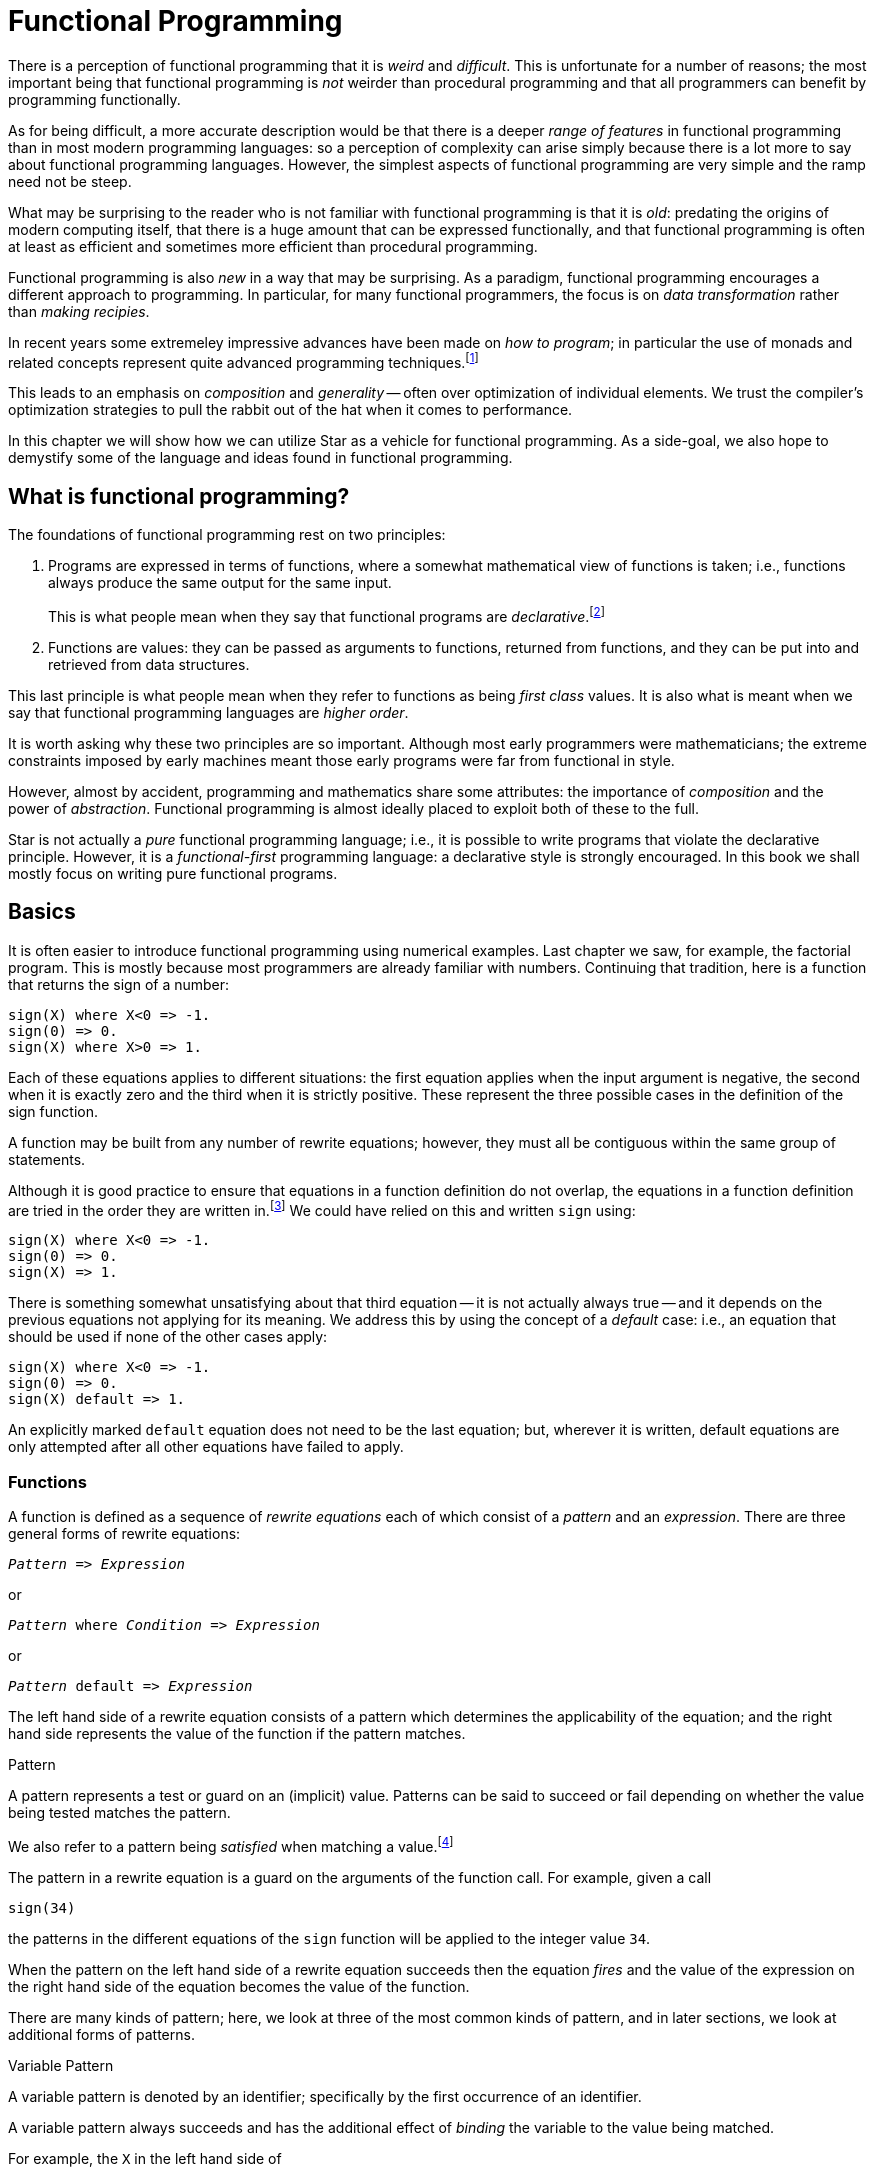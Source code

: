 = Functional Programming

There is a perception of functional programming that it is
_weird_ and _difficult_. This is unfortunate for a number of
reasons; the most important being that functional programming is
_not_ weirder than procedural programming and that all
programmers can benefit by programming functionally.

As for being difficult, a more accurate description would be that
there is a deeper _range of features_ in functional programming
than in most modern programming languages: so a perception of
complexity can arise simply because there is a lot more to say about
functional programming languages. However, the simplest aspects of
functional programming are very simple and the ramp need not be steep.

What may be surprising to the reader who is not familiar with
functional programming is that it is _old_: predating the origins
of modern computing itself, that there is a huge amount that can be
expressed functionally, and that functional programming is often at
least as efficient and sometimes more efficient than procedural
programming.

Functional programming is also _new_ in a way that may be
surprising. As a paradigm, functional programming encourages a
different approach to programming. In particular, for many functional
programmers, the focus is on _data transformation_ rather than
_making recipies_.

In recent years some extremeley impressive advances have been made on
_how to program_; in particular the use of monads and related
concepts represent quite advanced programming
techniques.footnote:[While we will explore monads, we will likely not
touch on other more advanced topics in this book.]

This leads to an emphasis on _composition_ and _generality_
-- often over optimization of individual elements. We trust the
compiler's optimization strategies to pull the rabbit out of the hat
when it comes to performance.

In this chapter we will show how we can utilize Star as a vehicle
for functional programming. As a side-goal, we also hope to demystify
some of the language and ideas found in functional programming.

== What is functional programming?

The foundations of functional programming rest on two principles:

. Programs are expressed in terms of functions, where a somewhat
mathematical view of functions is taken; i.e., functions always
produce the same output for the same input.
+
This is what people mean when they say that functional programs are
_declarative_.footnote:[The term `declarative' has a technical
definition; but this captures much of the essence of declarativeness
(sic).]
. Functions are values: they can be passed as arguments to functions,
returned from functions, and they can be put into and retrieved from
data structures.

This last principle is what people mean when they refer to functions
as being _first class_ values. It is also what is meant when we
say that functional programming languages are _higher order_.

It is worth asking why these two principles are so important. Although
most early programmers were mathematicians; the extreme constraints
imposed by early machines meant those early programs were far from
functional in style.

However, almost by accident, programming and mathematics share some
attributes: the importance of _composition_ and the power of
_abstraction_. Functional programming is almost ideally placed to
exploit both of these to the full.

Star is not actually a _pure_ functional programming language;
i.e., it is possible to write programs that violate the declarative
principle. However, it is a _functional-first_ programming language: a
declarative style is strongly encouraged. In this book we shall mostly
focus on writing pure functional programs.

== Basics

It is often easier to introduce functional programming using numerical
examples. Last chapter we saw, for example, the factorial
program. This is mostly because most programmers are already familiar
with numbers. Continuing that tradition, here is a function that
returns the sign of a number:

[source,star]
----
sign(X) where X<0 => -1.
sign(0) => 0.
sign(X) where X>0 => 1.
----

Each of these equations applies to different situations: the first
equation applies when the input argument is negative, the second when
it is exactly zero and the third when it is strictly positive. These
represent the three possible cases in the definition of the sign
function.

A function may be built from any number of rewrite equations; however,
they must all be contiguous within the same group of statements.

Although it is good practice to ensure that equations in a function
definition do not overlap, the equations in a function definition are
tried in the order they are written in.footnote:[The _Church
Rosser Theorem_ guarantees some independence on the order of the
rewrite equations provided that the different rewrite equations that
make up function definitions do not overlap. Usually, however, it is
too fussy to _require_ programmers to ensure that their equations
do not overlap; hence the reliance on ordering of equations.] We could
have relied on this and written `sign` using:

[source,star]
----
sign(X) where X<0 => -1.
sign(0) => 0.
sign(X) => 1.
----

There is something somewhat unsatisfying about that third equation --
it is not actually always true -- and it depends on the previous
equations not applying for its meaning. We address this by using the
concept of a _default_ case: i.e., an equation that should be
used if none of the other cases apply:

[source,star]
----
sign(X) where X<0 => -1.
sign(0) => 0.
sign(X) default => 1.
----
An explicitly marked `default` equation does not need to be the last
equation; but, wherever it is written, default equations are only
attempted after all other equations have failed to apply.

=== Functions
A function is defined as a sequence of _rewrite equations_ each
of which consist of a _pattern_ and an _expression_. There
are three general forms of rewrite equations:

[source,star,subs="quotes"]
----
_Pattern_ => _Expression_
----

or
[source,star,subs="quotes"]
----
_Pattern_ where _Condition_ => _Expression_
----

or
[source,star,subs="quotes"]
----
_Pattern_ default => _Expression_
----

The left hand side of a rewrite equation consists of a pattern which
determines the applicability of the equation; and the right hand side
represents the value of the function if the pattern matches.

.Pattern
[aside]
****
A pattern represents a test or guard on an (implicit) value. Patterns
can be said to succeed or fail depending on whether the value being
tested matches the pattern.
****

We also refer to a pattern being _satisfied_ when matching a
value.footnote:[This terminology originates from Logic -- where a
formula can be satisfied (made true) by observations from the world.]

The pattern in a rewrite equation is a guard on the arguments of the
function call. For example, given a call
[source,star]
----
sign(34)
----
the patterns in the different equations of the ``sign`` function
will be applied to the integer value ``34``.

When the pattern on the left hand side of a rewrite equation succeeds
then the equation _fires_ and the value of the expression on the
right hand side of the equation becomes the value of the function.

There are many kinds of pattern; here, we look at three of the most
common kinds of pattern, and in later sections, we look at additional
forms of patterns.

.Variable Pattern
****
A variable pattern is denoted by an identifier; specifically by the
first occurrence of an identifier.
****

A variable pattern always succeeds and has the additional effect of
_binding_ the variable to the value being matched.

For example, the ``X`` in the left hand side of
[source,star]
----
double(X) => X+X
----
is a variable pattern. Binding ``X`` means that it is available for
use in the right hand side of the equation -- here to participate in
the expression ``X+X``.

The part of the program that a variable has value is called its _scope_.

* Variables in rewrite equations always have scope ranging from the
initial occurrence of the variable through to the whole of the right
hand side of the equation.
* Variable patterns are the _only_ way that a variable can get a
value.

Subsequent occurrences of variables in a pattern are semantically
equivalent to an equality test; specifically a call to the ``==``
predicate. For example, in the equation:

[source,star]
----
same(X,X) => true.
----
the second occurrence of ``X`` is regarded as an equality test;
i.e., this equation is equivalent to:

[source,star]
----
same(X,X1 where X==X1) => true.
----

Sometimes, the earlier occurrence of a variable is not in the pattern
itself but in an outer scope.

._Literal Pattern_
****
A literal pattern -- such as a numeric literal or a string literal --
only matches the identical number or string.
****

Clearly, a literal match amounts to a comparison of two values: the
pattern match succeeds if they are identical and fails otherwise.

Equality is based on _semantic equality_ rather than
_reference equality_. What this means, for example, is that two
strings are equal if they have the same sequence of characters in
them, not just if they are the same object in memory.

NOTE: not all types admit equality: for example, functions are not
comparable; similarly, implementing equality for circular structures
is problematic.footnote:[None of the standard data types are circular
in nature.]

There is no automatic coercion of values to see if they _might_
match. In particular, an integer pattern will only match an integer
value and will not match a float value -- even if the numerical values
are the same. I.e., there will be no attempt made to coerce either the
pattern or the value to fit.

This, too, is based on the desire to avoid hard-to-detect bugs from
leaking into a program.

._Guard Pattern_
****
Sometimes known as a _semantic guard_, a guard pattern consists
of a pair of a pattern and a condition:

[source,star,subs="quotes"]
----
_Pattern_ where _Condition_
----
****

A guard succeeds if both its pattern matches and if its condition is
_satisfied_.

Note that conditions _may_ bind variables. This is why we do not state
that conditions are boolean-valued expressions.

There is a normal complement of special conditional forms which we
shall explore as we encounter the need. In the case of the equation:
[source,star]
----
sign(X) where X>0
----
the guard pattern is equivalent to:
[source,star]
----
X where X>0
----
We can put guard pattern anywhere that a pattern is valid; and, for
convenience, we can also put them immediately to the left of the
rewrite equation's ``=>`` operator.

[sidebar]
Any variables that are bound by the pattern part of a guarded pattern
are _in scope_ in the condition part of the guard. Furthermore,
any variables that are bound by the condition part of the guarded
pattern have the same scope as variables introduced in the pattern.

In the pattern above, the variable ``X`` will be bound in the
variable pattern ``X`` and will then be tested by evaluating the
condition ``X>0``.

=== Order of evaluation
Star is a so-called _strict_ language. What that means is that
arguments to functions are evaluated prior to calling the function.

We do not specify the order of evaluation of the arguments of the
function; except that:

* Arguments are evaluated before entry to the function.
* The function is evaluated before entry to the function.

Most programming languages are strict; for two main reasons:

. It is significantly easier for programmers to predict the evaluation
characteristics of a strict language.
. It is also easier to implement a strict language efficiently on modern
hardware. Suffice it to say that modern hardware was designed for
evaluating strict languages, so this argument is somewhat circular.

There many possible styles of evaluation order; one of the great
merits of programming declaratively is that the order of evaluation
does not affect the actual results of the computation.

It may, however, affect whether you get a result. Different strategies
for evaluating expressions can easily lead to differences in which
programs terminate and which do not.

One other kind of evaluation that is often considered is _lazy_
evaluation. Lazy evaluation means simply that expressions are only
evaluated _when needed_. Lazy evaluation has many potential
benefits: it certainly enables some very elegant programming
techniques.

[aside]
The modern name for lazy evaluation in functional programming
languages is _normal order evaluation_. This evaluation order
amounts to evaluating all expressions in a strictly left-to-right
order. Surprisingly, this amounts to a form of lazy evaluation because
the function is evaluated before its arguments.

Essentially for the reasons noted above, Star does not use lazy
evaluation; however, as we shall see, there are features that allow us
to recover some of the power of lazy evaluation.footnote:[Even
predominantly lazy languages like Haskell have features which enforce
strict evaluation. It reduces to a question of which is the
_default_ evaluation style.]

The other dimension in evaluation order relates to the rewrite
equations used to define functions. Here, Star uses an in-order
evaluation strategy: the equations that make up the definition of a
function are tried in the order that they are written -- with the one
exception being any default equation which is always tried last.

== Another look at types
Organizing data is fundamental to any programming language. Star's
data types are organized around the algebraic data type.

=== Quantifier types

A _generic_ type is one which has one or more type variables in
it. For example, the type expression:
[source,star]
----
(x,x)=>boolean
----
is such a generic type (assuming that ``x`` is a type variable --
see below).

All type variables must be bound by a quantifier in some enclosing
scope. If a type variable is not bound within a particular type
expression, it is considered _free_ in that type expression.

A _quantified type_ is a type that introduces (i.e., binds) a
type variable. There are two quantifiers: a universal quantifier and
an existential quantifier.

The most common quantifier is the _universal quantifier_ and
universally quantified types correspond closely to generic types in
other languages.

Universally quantified types are often used to denote function types
and collection types. For example, the type
[source,star]
----
all x ~~ (x,x)=>boolean
----
denotes the type of a generic binary function that returns a boolean
value. The standard type for the equality predicate ``==`` is
similar to this type.

A universally quantified type should be read as `for all possible
values' of the bound variable. For example, this function type should
be read as denoting functions that:

[aside]
for any possible type -- ``x`` -- the function takes two such
``x``'s and returns a ``boolean``.

Star also supports _existentially_ quantified types -- these
are useful for denoting the types of modules and/or abstract data
types. For example, the type expression:

[source,star]
----
exists e ~~ { f1 : e }
----
denotes the type of a record with a field -- ``f1`` -- which has a
type. The analogous reading for this type expression would be:

[aside]
there is a type -- ``x`` -- such that the record has a field --
called ``f1`` -- of this type.

As may be guessed, this is kind of obscure: ``f1`` has a type, but
we don't know much else about it!

However, existential types can be very useful, especially in
combination with record types like this one. We will leave our more
detailed exploration of existential types for later.

=== Contract constrained types
We noted above that the type of the standard equality predicate was
almost the same as:
[source,star]
----
all x ~~ (x,x)=>boolean
----
This type denotes a universally quantified function type that can be
applied to arguments of any given type. However, equality in a normal
programming language is _not_ universal: not all values admit to
being reliably tested for equality. A great example of such a
limitation are functions -- equality between functions is not well
defined.footnote:[Strictly, equality of functions is not decidable.]

To capture this, we need to be able to constrain the scope of the
quantifier; specifically to those argument types that do admit
equality.

We can do this by adding a _contract constraint_ to the type --
the constraint states that equality must be defined for the type. We
do this by prepending an ``equality`` constraint clause to the
type:
[source,star]
----
all x ~~ equality[x] |: (x,x)=>boolean
----
The ``equality[x] |:`` clause states that the type variable
``x`` must satisfy the ``equality`` contract.

What is implied when we state this? This is captured in the definition
of the contract itself, in this case:
[source,star]
----
contract all t ~~ equality[t] ::= {
  (==) : (t,t) => boolean.
}
----
In effect, the ``equality`` contract states that there must be a
single function defined -- ``==`` -- that is defined for any type that
claims to satisfy the ``equality`` contract.

If this seems a little circular, it is not. The ``equality``
contract is effectively saying that the ``==`` function must be
defined for the type; and we constrain function (and other) types with
the ``equality`` contract constraint when we need to ensure that
``==`` is defined.

We provide evidence for contracts through the ``implementation``
statement. This declares that a given type satisfies a contract by
providing implementations for the functions in the contract.

For example, we can provide evidence that the ``equality`` contract
applies to strings using a built-in primitive to actually implement
equality for strings:
[source,star]
----
implementation equality[string] => {
  s1 == s2 => _string_eq(s1,s2).
}
----
We shall explore more fully the power of this form of type constraint
in later sections and chapters. For now, the core concept is that
quantified types can be constrained to allow very precise formulations
of types.

=== Algebraic data types

An algebraic data type definition achieves several things
simultaneously: it introduces a new type into scope, it gives an
enumeration of the legal values of the new type and it defines both
constructors for the values and it defines patterns for decomposing
values. This is a lot for a single statement to do!

For example, we can define a type that denotes a point in a
two-dimensional space:
[source,star]
----
point ::= cart(float,float).
----
This kind of statement is called a _type definition statement_
and is legal in the same places that a function definition is legal.

The new type that is named by this statement is point; so, a variable
may have point type, we can pass point values in functions and so on.

The constructor cart allows us to have expression that allow new
point structures to be made:
[source,star]
----
cart(3.4,2.1)
----
``cart`` is also the name of a _pattern_ operator that we can
use to take apart point values. For example, the euclid function
computes the Euclidian distance associated with a point:
[source,star]
----
euclid:(point)=>float.
euclid(cart(X,Y)) => sqrt(X*X+Y*Y).
----
Of course, this particular ``point`` type is based on the
assumption that point values are represented in a cartesian coordinate
system. One of the more powerful aspects of algebraic data types is
that it is easy to introduce multiple alternate forms of data. For
example, we might want to support two forms of point: in cartesian
coordinates and in polar coordinates. We can do this by introducing
another case in the type definition statement:
[source,star]
----
point ::= cart(float,float)
        | polar(float,float).
----
Of course, our ``euclid`` function also needs updating with the new
case:
[source,star]
----
euclid:(point)=>float.
euclid(cart(X,Y)) => sqrt(X*X+Y*Y).
euclid(polar(R,T)) => R.
----
``cart`` and ``polar`` are called _constructor
functions_. The term _constructor_ refers to the common
programming concept of constructing data structures. They are called
functions because, logically, they _are_ functions.

For example, we might give a type to ``polar``:
[source,star]
----
polar : (float,float)=>point
----
In fact, constructor functions are one-to-one functions. Variously
known as _free functions_ (in logic), _bijections_ (in
Math), one-to-one functions are guaranteed to have an inverse. This is
the logical property that makes constructor functions useful for
representing data.

Of course, we are talking of a _logical_ property of constructor
functions. Internally, when implementing functional languages, the
values returned by constructor functions are represented using data
laid out in memory -- just like in any other programming language.

Constructor functions have a special type; so the correct type of
``polar`` is given by:
[source,star]
----
polar : (float,float)<=>point
----
The double arrow representing the fact that constructor functions are
bijections.

In addition to constructor functions, an algebraic type definition can
introduce two other forms of data: _enumerated symbols_ and
_record functions_. Enumerated symbols are quite useful in
representing symbolic alternatives. The classic example of an
enumerated type is ``daysOfWeek``:
[source,star]
----
daysOfWeek ::= .monday
             | .tuesday
             | .wednesday
             | .thursday
             | .friday
             | .saturday
             | .sunday.
----
Another example is the standard ``boolean`` type which is defined:
[source,star]
----
boolean ::= .true | .false.
----
Unlike enumerated symbols in some languages, there is no numeric value
associated with an enumeration symbol: an enumerated symbol `stands
for' itself only. The reason for this will become clear in our next
type definition which mixes enumerated symbols with constructor
functions:
[source,star]
----
sTree ::= .sEmpty | .sNode(sTree,string,sTree)
----
In addition to mixing the enumerated symbol (``.sEmpty``) with the
``.sNode`` constructor, this type is _recursive_: in fact, this
is a classic binary tree type where the labels of the non-empty nodes
are strings. (We shall see shortly how to generalize this).

Whenever you have a recursive type, its definition must always include
one or more cases that are not recursive and which can form the base
case(s). In that sense, an enumerated symbol like ``.sEmpty`` plays
a similar role that null does in other languages; except that
``.sEmpty`` is only associated with the sTree type.

We can use ``sTree`` to construct binary trees of string value; for
example:
[source,star]
----
.sNode(.sNode(.sEmpty,"alpha",.sEmpty),
      "beta",
      .sNode(.sEmpty,"gamma",.sEmpty))
----
denotes the tree in:

.A Binary string Tree
image::images/stree.png[pdfwidth="50%"]

[aside]
One of the hallmarks of languages like Star is that _every_
value has a legal syntax: it is possible to construct an expression
that denotes a literal value of any type.

Just as we can define ``sTree`` values, so we can also define
functions over ``sTree``s. For example, the ``check`` function
returns ``true`` if a given tree contains a particular search term:
[source,star]
----
check(.sEmpty,_) => .false.
check(sNode(L,Lb,R),S) => Lb==S || check(L,S) || check(R,S).
----
Here we see several new aspects of Star syntax:

* An empty pattern -- marked by ``_`` -- matches anything. It is
called the _anonymous pattern_ and is used whenever we don't care
about the actual content of the data.
* The ``||`` disjunction is a _short-circuit_ disjunction; much
like ``||`` in languages like Java. Similarly, conjunction
(``&&``) is also short-circuiting.
* Functions can be recursive; including _mutually recursive_: there
is no special requirement to order function definitions in a program.

We can use ``sTest`` to check for the occurrence of particular
strings:
[source,star]
----
T .= sNode(sNode(.sEmpty,"alpha",.sEmpty),
          "beta",
          sNode(.sEmpty,"gamma",.sEmpty));

show check(T,"alpha");          -- results in true
show check(T,"delta");          -- results in false
----

== Functions as values
The second principle of functional programming is that functions are
first class. What that means is that we can have functions that are
bound to variables, passed into functions and returned as the values
of functions. In effect, a function is a legal _expression_ in
the language. It also means that we can have _function types_ in
addition to having types about data.

We can see this best by looking at a few examples. One of the benefits
of passing functions as arguments to other functions is that it makes
certain kinds of parameterization easy. For example, suppose that you
wanted to generalize ``check`` to apply an arbitrary test to each
node -- rather than just looking for a particular string.

We will first of all define our ``fTest`` function itself:
[source,star]
----
fTest:(sTree,(string)=>boolean)=>boolean.
fTest(.sEmpty,_) => .false.
fTest(sNode(L,Lb,R),F) => F(Lb) || fTest(L,F) || fTest(R,F).
----
The substantial change here is that, rather than passing a string to
look for, we pass ``fTest`` a boolean-valued function to apply;
within ``fTest`` we replace the equality test ``Lb==S`` with a
call ``F(Lb)``.

Notice that the type annotation for ``fTest`` shows that the type
of the second argument is a function type -- from ``string`` to
``boolean``.

Given ``fTest``, we can redefine our earlier ``check`` function
with:
[source,star]
----
check(T,S) => fTest(T,(X)=>X==S).
----
We have a new form of expression here: the _anonymous function_
or _lambda expression_. The expression
[source,star]
----
(X)=>X==S
----
denotes a function of one argument, which returns ``true`` if its
argument is the same value as ``S``.

Interestingly, it would be difficult to define a top-level function
that is equivalent to this lambda because of the occurrence of the
variable ``S`` in the body of the lambda. This is an example of a
_free variable_: a variable that is mentioned in the body of a
function but which is defined outside the function. Because ``S``
is free, because it is not mentioned in the arguments, one cannot
simply have a function which is equivalent to the lambda as a
top-level function.

Free variables are a powerful feature of functional programming
languages because they have an _encapsulating_ effect: in this
case the lambda encapsulates the free variable so that the
``fTest`` function does not need knowledge of ``S``.

=== Functions and closures
If a function is an expression, what is the value of the function
expression? The conventional name for this value is _closure_:

Closure:: A closure is a structure that is the value of a function expression
and which may be applied to arguments.

It is important to note that, as a programmer, you will never `see' a
closure in your program. It is an implementation artifact in the same
way that the representation of floating point numbers is an
implementation artifact that allow computers to represent fractional
numbers but which programmers (almost) never see explicitly in
programs.

Pragmatically, one of the important roles of closures is to capture
any free variables that occur in the function. Most functional
programming languages implement functions using closure
structures. Most functional programming languages do not permit direct
manipulation of the closure structure: the only thing that you can
_do_ with a closure structure is to use it as a function.

[aside]
In the world of programming languages, there is a lot of confusion
about closures. Sometimes you will see a closure referring to a
function that captures one or more free variables.

=== Let binding

We noted that it is difficult to achieve the effect of the ``(X)=>X==S`` lambda
expression with named functions. The reason is that the lambda is _not_ defined
in the same way that named functions are defined -- because it occurs as an
expression not as a statement. If we wanted to define a named function which
also captures ``S``, we would have to be able to define functions inside
expressions.

There is an expression that allows us to do this: the ``let`` expression. A
``let`` expression allows us to introduce local definitions anywhere within an
expression. We can define our lambda as the named function ``isS`` using the
``let`` expression:

[source,star]
----
let{
  isS(X) => X==S
} in isS
----
The region between the braces is a _definition environment_ and
_any_ definition statement may be in such an environment. We can
define check using a ``let`` expression:
[source,star]
----
check(T,S) => fTest(T,
    let{
      isS(X) => X==S.
    } in isS)
----
This is a somewhat long-winded way of achieving what we did with the
anonymous lambda function -- we would not normally recommend this way
of writing the ``check`` function as it is significantly more
complicated than our earlier version. However, there is a strong
inter-relationship between anonymous lambdas, let expressions and
variable definitions. In particular, these are equivalent:
[source,star]
----
let{
  isS = (X) => X==S
} in isS
----
and
[source,star]
----
(X)=>X==S
----
Apart from being long-winded, the ``let`` expression is
significantly more flexible than a simple lambda. It is much easier
within a ``let`` expression to define functions with more than one
rewrite equation; or to define multiple functions. We can even define
types within the let binding environment.

Conversely, lambda functions are so compact because they have strong
limitations: you cannot easily define a multi-rewrite equation
function with a lambda and you cannot easily define a recursive
function as a lambda.

In short, we would use a ``let`` expression when the function being
defined is at all complex; and we would use a lambda when the function
being defined is simple and small.

==== Recursive Let Binding

Assembling functions in this way, either by using anonymous lambdas or
by using ``let`` expressions, is one of the hallmarks of functional
programming.

Star actually has _two_ forms of let expressions -- the one we
have used so far does not allow function definitions to be recursive -- and
a potentially mutually recursive form.

Sometimes, it is useful to have let expressions which allow recursive
definitions within them. For that we use a special form of
brace notation:
[source,star]
----
let{.
  f(X) => g(X).
  g(X) => f(X).
.} in f
----

The extra periods signal that the definitions within the _let
environment_ may refer to each other. This form of let expression also
allows type definitions and other forms of definition.

For the most part, where the _let environment_ actually contains
non-recursive definitions, either form may be used. However, there are
situations -- especially when it comes to implementing contracts --
where it is important that the contained definitions cannot refer to
themselves.

=== Generic types

What actually makes ``fTest`` above more constrained than it could
be is the type definition of ``sTree`` itself. It too is
unnecessarily restrictive: why not allow trees of any type? We can,
using the type definition for ``tree``:
[source,star]
----
all t ~~ tree[t] ::= .tEmpty | .tNode(tree[t],t,tree[t]).
----
Like the original ``sTree`` type definition, this statement
introduces a new type: ``tree[t]`` which can be read as _tree
of something_. The name ``tree`` is not actually a type identifier
-- although we often refer to the tree type -- but it is a _type
constructor_.

In an analogous fashion to constructor functions, a type constructor
constructs types from other types. Type constructors are even
bijections -- one-to-one functions from types to types.

[aside]
Unlike constructor functions though, type functions play no part in
the run-time evaluation of programs.

The identifier ``t`` in the type definition for ``tree`` denotes
a _type variable_. Again, similarly to regular variables and
parameters, a type variable denotes a single unspecified type. The
role of the type variable ``t`` is like a parameter in a function:
it identifies the unknown type and its role.

The ``tree`` type is a universally quantified type. What that means
is that instead of defining a single type it defines a family of
related types: for example:
[source,star]
----
tree[string]
tree[integer]
...
----

are ``tree`` types. We can even have trees of trees:
[source,star]
----
tree[tree[string]]
----
We capture this genericity of the tree type by using a _universal
quantifier_:
[source,star]
----
all t ~~ tree[t]
----
What this type expression denotes is a set of possible types: for any
type ``t``, ``tree[t]`` is also a type. There are infinitely
many such types of course.

The ``all`` quantifier is important: as in logic, there are two
kinds of quantifiers: the _universal_ quantifier all and the
_existential_ quantifier exists.

The types of the two constructors introduced in the ``tree`` type
definition are similarly quantified:
[source,star]
----
tEmpty:all t ~~ ()<=>tree[t].

tNode:all t ~~ (tree[t],t,tree[t)]<=>tree[t].
----
The type ``tree[t]`` on the right hand side of ``.tEmpty``'s type
annotation raises a couple of interesting points:

. This looks like a type annotation with no associated definition. The
fact that the ``.tEmpty`` symbol was originally introduced in a type
definition is enough of a signal for the compiler to avoid looking for
an implementation for the name.
. The type of ``tEmpty`` also takes the form of a constructor type --
using the ``<=>`` operator.
+
There is a subtle difference between the type of ``tEmpty`` vs
``.tEmpty``. The latter actually denotes the application of the
``tEmpty`` constructor -- as though it had been written ``tEmpty()``.
. The type of a literal ``.tEmpty`` expression -- assuming that no
further information is available -- will be of the form
``tree[t34]`` where ``t34`` is a `new' type variable not
occurring anywhere else in the program. In effect, the type of
``.tEmpty`` is tree of _some type_ ``t34`` where we don't
know anything more about ``t34``.

=== Generic functions
Given this definition of the tree type, we can construct a more
general form of the tree test function; which is almost identical to
fTest:footnote:[This time too, we must use an explicit type
annotation.]
[source,star]
----
test:all t ~~ (tree[t],(t)=>boolean)=>boolean.
test(.tEmpty,_) => .false.
test(.tNode(L,Lb,R),F) => F(Lb) || test(L,F) || test(R,F).
----
and our original string check function becomes:
[source,star]
----
check(T,S) => test(T,(X) => X==S)
----
The type of check is also more generic:
[source,star]
----
check:all t ~~ (tree[t],t)=>boolean
----
I.e., ``check`` can be used to find any type of element in a tree
-- providing that the types align of course.

Actually, this is not the correct the type for ``check``. This is
because we do not, in general, know that the type can support
equality. The precise type for ``check`` should take this into
account:
[source,star]
----
check:all t ~~ equality[t] |: (tree[t],t) => boolean
----

== Going further
Although better than the original ``sTest`` program there is still
one major sense in which the ``test`` program is not general enough. We
can see this by looking at another example: a function that counts
elements in the tree:
[source,star]
----
count:all t ~~ (tree[t]) => integer.
count(.tEmpty) => 0.
count(.tNode(L,_,R)) => count(L)+count(R)+1
----
This code is very similar, but not identical, to the ``test``
function.

The issue is that ``test`` is trying to do two things
simultaneously: in order to apply its test predicate to a binary tree
it has to implement a walk over the tree, and it also encodes the fact
that the function we are computing over the tree is a boolean-value
function.

We often need to do all kinds of things to our data structures and
writing this kind of recursion over and over again is tedious and
error prone. What we would like to do is to write a single
_visitor_ function and specialize it appropriately when we want
to perform a specific function.

This principle of separating out the different aspects of a system is
one of the core foundations of good software engineering. It usually
goes under the label _separation of concerns_. One of the
beautiful things about functional programming is that it directly
supports such good architectural practices.

Since this visitor may be asked to perform any kind of computation on
the labels in the tree we will need to slightly generalize the type of
function that is passed to the visitor. Specifically, the type of
function should look like:
[source,star]
----
F : (t,a)=>a
----
where the ``a`` input represents accumulated state, ``t``
represents an element of the tree and the result is another
accumulation.

Using this, we can write a ``tVisit`` function that implements tree
walking as:
[source,star]
----
tVisit:all a,t ~~ (tree[t],(t,a)=>a,a)=>a.
tVisit(.tEmpty,_,A) => A.
tVisit(.tNode(L,Lb,R),F,A) => tVisit(R,F,F(Lb,tVisit(L,F,A))).
----
Just as the accumulating function acquires a new `state' parameter, so
the ``tVisit`` function also does. The ``A`` parameter in the
two equations represents this accumulated state.

The second rewrite equation for ``tVisit`` is a bit dense so let us
open it out and look more closely. A more expanded way of writing the
``tVisit`` function would be:
[source,star]
----
tVisit(.tEmpty,_,A) => A.
tVisit(.tNode(L,Lb,R),F,A) => let{
    A1 = tVisit(L,F,A).
    A2 = F(Lb,A1).
  } in tVisit(R,F,A2)
----
where ``A1`` and ``A2`` are two local variables that represent
the result of visiting the left sub-tree and applying the accumulator
function respectively. We have used the let expression form to make
the program more obvious, rather than to introduce new functions
locally; but this is a legitimate role for let expressions.

The ``tVisit`` function knows almost nothing about the computation
being performed, all it knows about is how to walk the tree and it
knows to apply functions to labels in the tree.

Given ``tVisit``, we can implement our original ``check`` and
``count`` functions as one-liners:
[source,star]
----
check(T,S) => tVisit(T,(X,A)=>(A || X==S),.false).
count(T) => tVisit(T,(X,A)=>A+1,0).
----
The lambda that is embedded in the definition of check bears a little
closer scrutiny:
[source,star]
----
(X,A)=>(A || X==S)
----
In this lambda, we return ``A`` -- if it is ``true`` -- or we
return the result of the test ``X==S``. This is a common pattern in
such programs: the accumulator ``A`` acts as a kind of state
parameter that keeps track of whether we have already found the value.

Functional programs are not actually _state-free_; often quite
the opposite. However, the state in a functional program is never
_hidden_. This is the true distinction between functional and
regular procedural programs.

Notice that we have effectively hidden the recursion in the function
definitions of ``check`` and ``count`` -- all the recursion is
encapsulated within the ``tVisit`` function.

[aside]
One of the unofficial mantras of functional programming is _hide
the recursion_.

The reason we want to hide recursions that this allows the designer of
functions to focus on _what_ is being computed rather than
focusing on the structure of the data and, furthermore, this allows
the implementation of the visitor to be _shared_ by all users of
the tree type.

Notice that, while ``a`` and ``t`` are type variables, we did
not put an explicit quantifier on the type of ``F``. This is
because the quantifier is actually put on the type of ``tVisit``
instead:
[source,star]
----
tVisit:all a,t ~~ (tree[t],(t,a)=>a,a)=>a
----
Just like regular variables, type variables have scope and points of
introduction. Also like regular variables, a type variable may be
_free_ in a given type expression; although it must ultimately be
_bound_ by a quantifier.

[#goingEvenFurther]
=== Going even further
We have focused so far on generalizing the visitor from the
perspective of the tree type. But there is another sense in which we
are still _architecturally entangled_: from the perspective of
the ``check`` and ``count`` functions themselves.

In short, they are both tied to our ``tree`` type. However, there
are many possible collection data types; Star for instance has some
5 or 6 different standard collection types. We would prefer not to
have to re-implement the ``check`` and ``count`` functions for
each type.

The good news is that, using contracts, we can write a single
definition of ``check`` and ``count`` that will work for a range
of collection types.

Let us start by defining a contract that encapsulates what it means to
visit a collection:
[source,star]
----
contract all c,t ~~ visitor[c->>t] ::= {
  visit:all a ~~ (c,(t,a)=>a,a)=>a
}
----
This ``visitor`` contract defines a single function that embodies
what it means to _visit_ a collection structure. There are quite
a few pieces here, and it is worth examining them carefully.

A contract header has a template that defines a form of _contract
constraint_. The clause
[source,star]
----
visitor[c ->> t]
----
is such a constraint. The sub-clause
[source,star]
----
c ->> t
----
refers to two types: ``c`` and ``t``. The presence of the
``->>`` term identifies the fact that ``t`` _depends_ on
``c``.

The ``visitor`` contract itself is about the collection type
``c``. But, within the contract, we need to refer to both the
collection type and to the type of elements in the collection: the
``visit`` function is over the collection, it applies a function to
elements of the collection.

Furthermore, as we design the contract, we _do not know_ the
exact relationship between the collection type and the element
type. For example, the collection type may be generic in one argument
type -- in which case the element type is likely that argument type;
conversely, if the type is _not_ generic (like ``string``
say), then we have no direct handle on the element type.

We _do know_ that within the contract the element type is
_functionally determined_ by the collection type: if you know the
collection type then you should be able to figure out the element
type.

We express this dependency relationship with the the ``c ->> t``
form: whatever type ``c`` is, ``t`` must be based on it.

The body of the contract contains a single type annotation:
[source,star]
----
visit:all a ~~(c,(t,a)=>a,a)=>a
----
This type annotation has three type variables: the types ``c`` and
``t`` come from the contract header and ``a`` is local to the
signature. What the signature means is

[aside]
Given the visitor contract, the ``visit`` function is from the
collection type ``c``, a function argument and an initial state and
returns a new accumulation state.

It is worth comparing the type of ``visit`` with the type of
``tVisit``:
[source,star]
----
tVisit:all t,a ~~(tree[t],(t,a)=>a,a)=>a
----
The most significant difference here is that in ``tVisit`` the type
of the first argument is fixed to ``tree[t]`` whereas in
``visit`` it is left simply as ``c`` (our collection type).

Given this contract, we can re-implement our two ``check`` and
``count`` functions even more succinctly:
[source,star]
----
check(T,S) => visit(T, (X,A)=>A || X==S,.false)
count(T) => visit(T, (X,A)=>A+1,0)
----
These functions will apply to _any_ type that satisfies -- or
implements -- the ``visitor`` contract. This is made visible in the
revised type signature for ``count``:
[source,star]
----
count:all c,t ~~ visitor[c->>t] |: (c)=>integer.
----
This type is an example of a _constrained type_. It is generic in
``c`` and ``t`` but that generality is constrained by the
requirement that the ``visitor`` contract is appropriately
implemented. The eagled-eyed reader will notice that ``count`` does
not actually depend on the type of the elements in the collection:
this is what we should expect since ``count`` does not actually
care about the elements themselves.

The type signature for ``check``, however, does care about the
types of the elements:
[source,star]
----
check:all c,t ~~
  visitor[c->>t], equality[c] |: (c,t)=>boolean
----
This type annotation now has two contract constraints associated with
it: the collection must be something that is visitable and the
elements of the collection must support ``equality``.

Given the work we have done, we can implement the ``visitor``
contract for our ``tree[t]`` type quite straightforwardly:
[source,star]
----
implementation all t ~~ visitor[tree[t]->>t] => {
  visit = tVisit
}
----
Notice that header of the implementation statement provides the
connection between the collection type (which is ``tree[t]``) with
the element type (``t``). The clause
[source,star]
----
visitor[tree[t]->>t]
----
is effectively a declaration of that connection.

Now that we have disconnected ``visit`` from ``tree`` types, we
can extend our program by implementing it for other types. In
particular, we could also implement the visitor for the ``sTree``
type:
[source,star]
----
implementation visitor[sTree ->> string] => {
  visit = sVisit
}
----
however, we leave the definition of ``sVisit`` as a simple exercise
for the reader.

Our final versions of ``count`` and ``check`` are now quite
general: they rely on a generic implementation of the ``visit``
function to hide the recursion and are effectively independent of the
actual collection types involved.

If we take a second look at our visitor contract we can see something
quite remarkable: it counts as a definition of the famous
_visitor pattern_. This is remarkable because, although visitor
patterns are a common design pattern in OO languages, it is often hard
in those languages to be crisp about the semantics of visiting; in
fact, they are called patterns because they represent patterns of use
which may be encoded in Java (say) whilst not necessarily being
definable in them.

The combination of contract and implementation represents a quite
formal way of defining patterns like the visitor pattern.

There is something else here that is quite important too: we are able
to define and implement the visitor contract _without_ having to
modify in any way the type definition of ``tree`` or
``sTree``. From a software engineering point of view this is quite
important: we are able to gain all the benefits of interfaces without
needing to entangle them with our types. This becomes critical in
situations where we are not able to modify types -- because they don't
belong to us and/or we don't have access to the source.

== Polymorphic arithmetic
There are other ways in which programs can be polymorphic. In
particular, let us focus for a while on arithmetic. One of the issues
in arithmetic functions is that there are many different kinds of
numbers. Pretty much every programming language distinguishes several
kinds of numbers; for example, Java distinguishes byte, short, int,
long, float, double, BigInteger and BigDecimal -- and this does not
count the wrapped versions. Other languages have even more choice.

One question that might seem relevant is why? The basic answer is that
different applications call for different properties of numbers and no
one numeric type seems to fit all needs. However, that variety comes
at a cost: when we use numbers we tend to have to make too early a
choice for the numeric type.

For example, consider the ``double`` function we saw earlier:
[source,star]
----
double(X) => X+X
----
What type should ``double`` have? In particular, what should the
type of ``+`` be? Most people would be reluctant to use different
arithmetic operators for different types of numbers.footnote:[Although
some languages -- such as SML -- do require this.] This is resolved by
relying on contracts for the arithmetic operations.

The result is that the most appropriate type signature for
``double`` is exquisitely tuned:
[source,star]
----
double:all t ~~ arith[t] |: (t)=>t
----
This type is precisely the most general type that ``double`` could
have. Any further constraints result in making a potentially premature
choice for the numeric type.

If we take another look at our original ``fact`` function:
[source,star]
----
fact(0) => 1
fact(N) => N*fact(N-1)
----
this is constrained to be a function from ``integer`` to
``integer`` because we introduced the literal integers ``0`` and
``1``. However, the ``arith`` contract contains synonyms for
these very common literals. Using ``zero`` and ``one`` allow us
to be abstract in many arithmetic functions:
[source,star]
----
genFact:all a ~~ arith[a] |: (a)=>a.
genFact(zero) => one.
genFact(N) => N*genFact(N-one).
----
We call out ``zero`` and one for special treatment because they
occur very frequently in numerical functions. We can introduce other
numeric literals without compromising our type by using
_coercion_; although it is more clumsy:
[source,star]
----
factorialC:all t ~~
  arith[t],coercion[integer,t] |: (t)=>t.
factorialC(N) where N==0::t => 1::t.
factorialC(N) => N*factorialC(N-1::t).
----
The expressions ``0::t`` and ``1::t`` are coercions from
``integer`` to ``t``.

Of course, coercion is also governed by contract, a fact represented
in the type signature by the coercion contract constraints on the type
of ``t``.

In any case, using these techniques, it is possible to write numeric
functions without unnecessarily committing to specific number
types. That in turn helps to make them more useful.

=== Optional computing
There are many situations where it is not possible to guarantee that a
computation will succeed. The simplest examples of this include
scenarios such as accessing external files; but may also apply to
getting the first element of a list or the label of a ``tree``
node. The great unknown of accessing elements of a collection is `is
it there?'. Its not guaranteed of course, and we need to be able to
handle failure.

Many languages employ the concept of a special ``null`` value to
denote some of these cases -- like a ``someOne`` not having a
``spouse``. However, the special ``null`` value brings its own
problems: the type of ``null`` is problematic (it is a legal value
for every type) and there are many situations where ``null`` is
never possible.

We address this by handling those situations where failure is possible
differently than where it is not. Specifically, we do this via the
``option`` type.

The type definition of ``option`` is quite straightforward:
[source,star]
----
all t ~~ option[t] ::= .none | some(t).
----
where ``none`` is intended to denote the non-existence of a value
and ``some`` denotes an actual value.

The ``option`` type is intended to be used in cases where functions
are known to be partial.footnote:[A partial function does not have a
value across the whole range of its arguments.] An ``option``
return type signals that the function may not always have a value.

Normal pattern matching can be used to access a value wrapped in a
``some``; for example, to access someone's ``spouse`` we can use
the condition:
[source,star]
----
isMarriedTo(P,J) where .some(JJ).=P.spouse => J==JJ.
isMarriedTo(_,_) default => .false.
----
The important detail here is that all access to a ``option``
wrapped value is gated by some form of pattern matching and that,
normally, this takes place in a condition.

[aside]
****
The condition
[source,star]
----
.some(JJ).=P.spouse
----
represents a pattern matching condition: it is satisfied if
``P.spouse`` matches ``.some(JJ)`` and has the additional effect
of defining and binding the variable ``JJ`` to the matched spouse.
****

=== Special syntax for ``option``al values
Of course, the code above _is_ kind of clumsy. There is a range
of operators to make using ``option`` values more pleasant.

The most important of these is the ``?=`` operator which combines
the ``.=`` with the ``.some`` match. Using this, the
``isMarriedTo`` function becomes:
[source,star]
----
isMarriedTo(P,J) where JJ?=P.spouse => J==JJ.
isMarriedTo(_,_) default => .false.
----
The meaning of ``?=`` is similar to the pattern match condition
``.=``; except that the pattern is assumed to be for a ``some``
value.

While the ``?=`` operatorfootnote:[Read as `has a value'.] is very
useful in unpacking an optional value, the ``^|`` operator allows
us to handle cases where we always need to be able to give some kind
of value. For example, normally a ``map`` returns none if an entry
is not present. However, a _cache_ is structured differently: if
a value is not present in a cache then we must go fetch it:

[source,star]
----
cacheValue(K) => cache[K] ^| fetch(K)
----

We can also apply a match _in line_ to an ``option``al value. The
``^`` operator allows a pattern to be formed by applying a
``option`` valued function directly in place. For example, the
equation:
[source,star]
----
head(first^(1)) => "alpha"
----
is equivalent to:
[source,star]
----
head(X) where .some(1).=first(X) => "alpha"
----
We will see more examples of this when we look more closely at
sequences and collections processing.

Finally, we can promote an optional expression into an enclosing
expression (which is therefore also optional). For example, in the
expression:

[source,star]
----
nameOf(^P.spouse)
----
if ``P.spouse`` is ``none``, then the value returned by the
``nameOf`` expression is also ``none``, otherwise it takes the
form:
[source,star]
----
some("P_spouse_name")
----
(assuming that ``nameOf`` is defined for ``Person``s.)

Overall, the ``option`` type is part of an elegant approach to
nullability that is easily incorporated into the type system. However, it is not the only Star feature oriented to _failable_ computation.

== Exceptions and short circuits

Not all computation goes according to plan; some computations can fail. The
simplest examples of this are in arithmetic: division by zero is not defined,
and taking the square root of a negative number is not defined over the real
numbers. Other examples typically involve something to do with input/output.

Star has a so-called exception handling mechanism. However, the inspiration of
it owes more to using optional values than the recovery from errors.

A `try` `catch` expression looks like:

[source,star,subs="quotes"]
----
(try _Exp~1~_ catch { _Ptn_ => _Exp~2~_})
----

For example, we can define a _safe_ divide as:
[source,star]
----
safeDivide(X,Y) => (try X/Y catch { _ => 0}).
----

Some special features of this:

* The type checker is able to verify that the type of the `_Ptn_` in the catch
  handler is consistent with exceptions that might be thrown in `_Exp~1~_`.
* Furthermore, the type of `_Exp~2~_` must be the same as that of `_Exp~1~_` and
  is the type of the whole expression.
* Only one type of exception may be thrown within `_Exp~1~_`.

The way to think about expression forms like `try` catch` (and their analogous
actions) is that the form allows a kind of short circuit evaluation: if the body
of the `try` `catch` throws an alternate value then the overall evaluation if
short circuited and evaluation continues with the catch handler.

NOTE: This is somewhat restricted compared to exception handling found in other
languages. However, this restriction has benefits also.

One benefit is that exceptions are fully integrated into the type system. We
can, for example, have functions that throw exceptions, as in the definition of the division operator itself:

[source,star]
----
(/):(x,x) throws exception
----

(This is part of the standard `arith` contract.)

We can also have function signatures that are generic in the type thrown:

[source,star]
----
consMap:all x,y,e ~~ (cons[x],(x)=>y throws e) => cons[y] throws e
----

This type signature expresses the type of a `consMap` function that takes a
function that throws _something_ and lifts that to a function over `cons` lists
that may also throw that same _something_.

Exceptions in Star are intentionally simple and lightweight: exception types can
be of any Star type (there is no special designated exception
type).footnote:[There is a standard `exception` type, but it is not required to
be used.] In addition, there are no additional features -- such as stack
traces. This results in a mechanism that is very efficient and has very minimal
implementation footprint.

== A word about type inference

We have seen some powerful forms of types in this chapter: recursive types
defined using algebraic type definitions, generic types, function types and even
function types that can throw. Recall also that we only require programmers to
explicitly declare the types of quantified variables and functions. It is worth
pausing a little to see how this might be done.

Recall our original ``fact`` function:
[source,star]
----
fact(0) => 1.
fact(N) => N*fact(N-1).
----
The compiler is able to compute the types of the various variables
automatically through a process known as _type inference_. Type
inference may seem magical, but is actually (mostly) quite simple. Let
us take a look at the expression:
[source,star]
----
N-1
----
which is buried within the recursive call in ``fact``. Although it
looks like a special operator, arithmetic expressions are not special;
the ``-`` function is just a function from numbers to numbers; its
type is given by:footnote:[We put the (-) in parentheses to highlight
the use of an operator as a normal symbol.]
[source,star]
----
(-) : all t ~~ arith[t] |: (t,t)=>t
----
However, we should simplify this type a little in order to make the
explanation of type inference a little simpler. In what follows, we
assume that the type of (``-``) is:
[source,star]
----
(-) : (integer,integer)=>integer
----
Type inference proceeds by using _type inference rules_
which relate expressions to types, in this case the applicable rule is
that a function application is consistent if the function's parameter
types are consistent with the types of the actual arguments. If they
are consistent, then the type of the function application is the
return type of the function.

The type inference process initially gives every variable an unknown
type -- represented by a new type variable not appearing anywhere
else. For our tiny ``N-1`` example, we will give ``N`` the type
_t~N~_.

The (``-``) function has two arguments whose types can be expressed
as a tuple of types:
[source,star]
----
(integer,integer)
----
and the types of the actual arguments are also a tuple:
[source,star,subs="quotes"]
----
(_t~N~_,integer)
----
In order for the expression to be type correct, the actual types of
the arguments must be consistent with the expected types of the
function; which we can do by making them _the same_. There is a
particular process used to do this -- called _unification_.

.Inferring the Type of N-1
image::images/minustype

_Unification_:: An algorithm that replaces variables with values in such a way as to
make two terms identical.

Unification matches equals with equals and handles (type) variables by
substitutions -- for example, we can make these two type expressions equal by
_binding_ the type variable _t~N~_ to ``integer``.

We initially picked the type of ``N`` to be an arbitrary type variable, but the
process of checking consistency leads us to refine this and make the type
concrete. I.e., the use of ``N`` in a context where an integer is expected is
enough to allow the compiler to infer that the type of ``N`` is indeed
``integer`` and not _t~N~_.

Of course, if there are multiple occurrences of ``N`` then each of those
occurrences must also be consistent with integer; and if an occurrence is not
consistent then the compiler will report an error -- a given expression may only
have one type.

The bottom line is that types are based on a combination of unification for
comparing types and a series of type rules that have the effect of introducing
_constraints_ on types based on which language features are present in the
text. The type checker is really a constraint solver: if the constraints are not
satisfiable (for example by trying to `call' a variable and add a number to it)
then there is a type error in the program.

The magic of type inference arises because it turns out that solving
these constraints is sufficient for robustly type checking programs.

A sharp-eyed reader will notice that Star's type system is different in nature
to that found (say) in OO languages. In Star's type system, types are considered
to be consistent only if they are _equal_. This is quite different to the notion
of consistency in OO languages where an argument to a function is consistent if
its type is a _sub-type_ of the expected type.

However, we would note that the apparent restriction to the type system imposed
by type equality is much less severe in practice than in theory -- and that OO
languages' type systems also often incorporate some of the same restrictions.

=== Why is type inference restricted?

We have stated a few times that the type system only infers types of variables
that are _not_ quantified. In fact, it is fairly straightforward to build a type
inference system that can infer quantified types. For example, such a complete
type inference system would infer from these equations:

[source,star]
----
conc(.nil,x)=>x.
conc(cons(h,tl),x) => cons(h,conc(tl,x))
----
the generalized type for ``conc``:
[source,star]
----
conc:all t ~~ (cons[t],cons[t])=>cons[t].
----
However, several technical and non-technical considerations stay our
hand at building such a type inference system:

* There are still types that cannot be correctly inferred; and would
therefore require explicit type annotations to correctly type the
program.
* Having explicit type annotations is 'good style' in general and
definitely aids in debugging type errors.
* Being explicit about quantification makes unification of quantified
types simpler and more reliable.

On the other hand, requiring type annotations for _every_
variable would be extremely tedious and verbose. An extreme version of
this policy would require the ``conc`` program above to be written:

[source,star]
----
conc:all t ~~ (cons[t],cons[t])=>cons[t].
conc(.nil,x:list[t])=>x.
conc(cons(h:t,tl:list[t]),x:list[t]) => cons(h,conc(t,x))
----
The design of Star strikes a balance between useability and rigor:
most variables do not require explicit type annotations. We require
them only when something 'special' is being indicated; one of those
special circumstances is when defining a generic function.

Even there, there are many situations where explicit type annotations
are not needed: for example when defining a field in a record, or a
function in the implementation of a contract, there already is a type
that the type system can use to verify the program.

So, the precise rule for type inference is:

[aside]
If the type of a variable is known from context, then use that type to
verify the type of any value the variable may be bound to. Otherwise,
use type inference on the value to infer a type for the variable but
do not attempt to generalize it by adding quantifiers to the inferred
type.

We are only able to scratch the surface of the type system here. It is certainly
true that -- like many modern functional languages -- Star's type system is
complex and subtle. The primary motivation for this complexity is to reduce the
burden for the programmer: by being able to infer types automatically, and by
being able to address many programming subtleties, the type system comes to be
seen as the programmer's friend rather than as an obstacle to be `gotten
around'.

== Are we there yet?

The straightforward answer to this is no. There is a great deal more to
functional programming than can be captured in a few pages. In particular, we
have not touched on one of the foundations of modern functional programming --
_Category Theory_.

However, we have covered some of the key features of functional programming --
particularly as it applies to Star. In subsequent chapters we will take a closer
look at collections, at modular programming, at concurrency and even take a pot
shot at Monads.

If there is a single idea to take away from this chapter it should be that
functional programming is natural. If there is a single piece of advice for the
budding functional Star programmer, it should be to _hide the recursion_. If
there is a single bit of comfort to offer programmers it should be that _Rome
was not built in a day_.

In the next chapter we look at collections, one of the richest topics in
programming.

